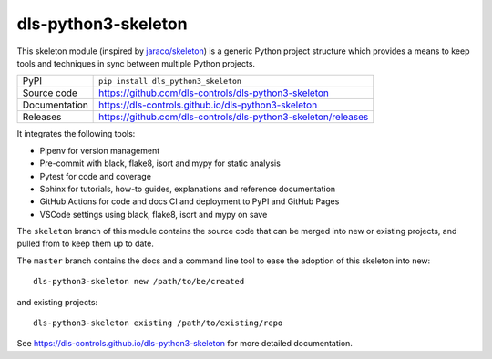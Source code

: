 dls-python3-skeleton
===========================

|code_ci| |docs_ci| |coverage| |pypi_version| |license|

This skeleton module (inspired by `jaraco/skeleton
<https://blog.jaraco.com/skeleton/>`_) is a generic Python project structure
which provides a means to keep tools and techniques in sync between multiple
Python projects.

============== ==============================================================
PyPI           ``pip install dls_python3_skeleton``
Source code    https://github.com/dls-controls/dls-python3-skeleton
Documentation  https://dls-controls.github.io/dls-python3-skeleton
Releases       https://github.com/dls-controls/dls-python3-skeleton/releases
============== ==============================================================

It integrates the following tools:

- Pipenv for version management
- Pre-commit with black, flake8, isort and mypy for static analysis
- Pytest for code and coverage
- Sphinx for tutorials, how-to guides, explanations and reference documentation
- GitHub Actions for code and docs CI and deployment to PyPI and GitHub Pages
- VSCode settings using black, flake8, isort and mypy on save

The ``skeleton`` branch of this module contains the source code that can be
merged into new or existing projects, and pulled from to keep them up to date.

The ``master`` branch contains the
docs and a command line tool to ease the adoption of this skeleton into new::

    dls-python3-skeleton new /path/to/be/created

and existing projects::

    dls-python3-skeleton existing /path/to/existing/repo

.. |code_ci| image:: https://github.com/dls-controls/dls-python3-skeleton/workflows/Code%20CI/badge.svg?branch=master
    :target: https://github.com/dls-controls/dls-python3-skeleton/actions?query=workflow%3A%22Code+CI%22
    :alt: Code CI

.. |docs_ci| image:: https://github.com/dls-controls/dls-python3-skeleton/workflows/Docs%20CI/badge.svg?branch=master
    :target: https://github.com/dls-controls/dls-python3-skeleton/actions?query=workflow%3A%22Docs+CI%22
    :alt: Docs CI

.. |coverage| image:: https://codecov.io/gh/dls-controls/dls-python3-skeleton/branch/master/graph/badge.svg
    :target: https://codecov.io/gh/dls-controls/dls-python3-skeleton
    :alt: Test Coverage

.. |pypi_version| image:: https://img.shields.io/pypi/v/dls_python3_skeleton.svg
    :target: https://pypi.org/project/dls_python3_skeleton
    :alt: Latest PyPI version

.. |license| image:: https://img.shields.io/badge/License-Apache%202.0-blue.svg
    :target: https://opensource.org/licenses/Apache-2.0
    :alt: Apache License

..
    Anything below this line is used when viewing README.rst and will be replaced
    when included in index.rst

See https://dls-controls.github.io/dls-python3-skeleton for more detailed documentation.
